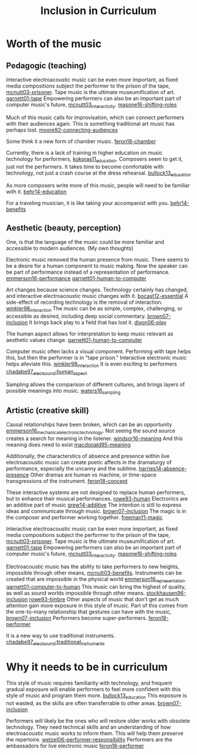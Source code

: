 :PROPERTIES:
:ID:       e922a725-d03c-4f42-8d89-024a30d8fa41
:END:
#+title: Inclusion in Curriculum
#+filetags: :inclusion:curriculum:



* Worth of the music
** Pedagogic (teaching)
Interactive electroacoustic music can be even more important, as fixed media compositions subject the performer to the prison of the tape, [[id:b9eaeb1c-4855-4b14-9825-8679ae296c03][mcnutt03-prisoner]]. Tape music is the ultimate museumification of art. [[id:c2519db6-3bba-41c5-aab0-3fbcafae7b58][garnett01-tape]] Empowering performers can also be an important part of computer music's future, [[id:a3a7f1df-e947-424f-a778-293d4946a1a3][mcnutt03_interactivity]]. [[id:db7ae985-548c-4932-ab7e-9f3708257982][masone16-shifting-roles]] 

Much of this music calls for improvisation, which can connect performers with their audiences again. This is something traditional art music has perhaps lost. [[id:b23d1410-5be3-4dfe-8322-4b5a54a68d8b][moore92-connecting-audiences]]

Some think it a new form of chamber music. [[id:a2057c08-05df-4dae-9d82-00ff0e777753][feron18-chamber]]

  Currently, there is a lack of training in higher education on music technology for performers, [[id:5a843b2d-9f92-40ca-829b-cb24e6e42e64][kokoras11_education]]. Composers seem to get it, just not the performers. It takes time to become comfortable with technology, not just a crash course at the dress rehearsal. [[id:2f40baf0-f7b7-4c7a-a4b2-9711df1389e9][bullock13_education]]

As more composers write more of this music, people will need to be familiar with it.  [[id:810ad76e-6793-4690-811e-949ebcf534b9][behr14-education]]

For a traveling musician, it is like taking your accompanist with you. [[id:6e3d43c3-95e9-4eb9-a186-05ebdc70703f][behr14-benefits]]

** Aesthetic (beauty, perception)
One, is that the language of the music could be more familiar and accessible to modern audiences. (My own thoughts)

Electronic music removed the human presence from music. There seems to be a desire for a human component to music making. Now the speaker can be part of performance instead of a representation of performance. [[id:23094d6b-2a56-42f7-9829-f34adab4f00f][emmerson16-performance]] [[id:85e70284-632c-4614-895a-6cc63e3383b4][garnett01-human-to-computer]]

Art changes because science changes. Technology certainly has changed, and interactive electroacoustic music changes with it. [[id:aba93d80-8035-48a3-8593-cca67223fbe6][bocast12-essential]] A side-effect of recording technology is the removal of interaction. [[id:b58b17f7-324d-4238-bf51-2c092422a66c][winkler98_interaction]] The music can be as simple, complex, challenging, or accessible as desired, including deep social commentary. [[id:a39dea80-46d4-46ab-9b20-69715c5b8c89][brown07-inclusion]] It brings back play to a field that has lost it. [[id:9ba16de3-8825-4f67-8f7a-127bab16121c][dixon06-play]]

The human aspect allows for interpretation to keep music relevant as aesthetic values change. [[id:85e70284-632c-4614-895a-6cc63e3383b4][garnett01-human-to-computer]]

Computer music often lacks a visual component. Performing with tape helps this, but then the performer is in "tape prison." Interactive electronic music helps alleviate this. [[id:b58b17f7-324d-4238-bf51-2c092422a66c][winkler98_interaction]] It is even exciting to performers [[id:ed621223-9e79-493c-b851-eb5a75c7b17d][chadabe97_elect_sound:human_aspect]]

Sampling allows the comparison of different cultures, and brings layers of possible meanings into music. [[id:e89ffa1e-6651-4159-9677-3139875f9405][waters16_sampling]]

** Artistic (creative skill)

Causal relationships have been broken, which can be an opportunity [[id:bebf6bcd-41e5-44da-9ae3-2ba12eaab9a4][emmerson16_mechanical_electronic_technology]]. Not seeing the sound source creates a search for meaning in the listener. [[id:e46901c9-83bd-41b5-8597-086aa5040183][windsor16-meaning]] And this meaning does need to exist [[id:82bd5a6f-9896-4666-8d50-0d3b4a8d8a69][macdonald95-meaning]] 

Additionally, the characterstics of absence and presence within live electroacoustic music can create poetic affects in the dramaturgy of performance, especially the uncanny and the sublime. [[id:dcdf66d7-a677-485a-8dc8-1b0a31fdcf17][harries14-absence-presence]] Other dramas are human vs machine, or time-space transgressions of the instrument. [[id:e3735eff-6b6d-4b71-b188-ceaa10e6aab0][feron18-concept]]


These interactive systems are not designed to replace human performers, but to enhance their musical performances. [[id:0b987a2d-d3bd-44f2-9dff-64d057f394d4][rowe93-human]] Electronics are an additive part of music [[id:dea5c56a-7644-4475-883b-c91b51aa3bb1][grew14-additive]] The intention is still to express ideas and communicate through music. [[id:a39dea80-46d4-46ab-9b20-69715c5b8c89][brown07-inclusion]] The magic is in the composer and performer working together. [[id:488d0e3b-aa71-4002-8715-b0aef63a5b3c][freeman11-magic]]

Interactive electroacoustic music can be even more important, as fixed media compositions subject the performer to the prison of the tape, [[id:b9eaeb1c-4855-4b14-9825-8679ae296c03][mcnutt03-prisoner]]. Tape music is the ultimate museumification of art. [[id:c2519db6-3bba-41c5-aab0-3fbcafae7b58][garnett01-tape]] Empowering performers can also be an important part of computer music's future, [[id:a3a7f1df-e947-424f-a778-293d4946a1a3][mcnutt03_interactivity]]. [[id:db7ae985-548c-4932-ab7e-9f3708257982][masone16-shifting-roles]] 

Electroacoustic music has the ability to take performers to new heights, impossible through other means, [[id:dd8f21af-f589-4df9-a35c-aef794472e48][mcnutt03-benefits]]. Instruments can be created that are impossible in the physical world [[id:b3933473-26d8-4e69-8d95-e31e90ed55bb][emmerson16_representation]]. [[id:9b6234ff-457c-48b5-bd72-b30a2501e4f7][garnett01-computer-to-human]] This music can bring the highest of quality, as well as sound worlds impossible through other means. [[id:57937f7d-cd3f-4fa3-a2a4-a1eb80a7ad3e][stockhausen96-inclusion]] [[id:5c5aa091-8325-40e3-b15f-4d40bc6be0d3][rowe93-timbre]] Other aspects of music that don't get as much attention gain more exposure in this style of music. Part of this comes from the one-to-many relationship that gestures can have with the music, [[id:a39dea80-46d4-46ab-9b20-69715c5b8c89][brown07-inclusion]] Performers become super-performers. [[id:a4669b61-17de-46ec-ab08-b6b2d420ff38][feron18-performer]]

It is a new way to use traditional instruments. [[id:05541cd1-e09a-45a2-b340-4e2b4a53ec3c][chadabe97_elect_sound:traditional_instruments]]

* Why it needs to be in curriculum
This style of music requires familiarity with technology, and frequent gradual exposure will enable performers to feel more confident with this style of music and program them more. [[id:2f40baf0-f7b7-4c7a-a4b2-9711df1389e9][bullock13_education]] This exposure is not wasted, as the skills are often transferrable to other areas. [[id:a39dea80-46d4-46ab-9b20-69715c5b8c89][brown07-inclusion]]

Performers will likely be the ones who will restore older works with obsolete technology. They need technical skills and an understanding of how electroacoustic music works to inform them. This will help them preserve the repertoire. [[id:87134bed-c60b-419f-8feb-e681a90fb9bb][wetzel06-performer-responsibility]] Performers are the ambassadors for live electronic music [[id:a4669b61-17de-46ec-ab08-b6b2d420ff38][feron18-performer]]


